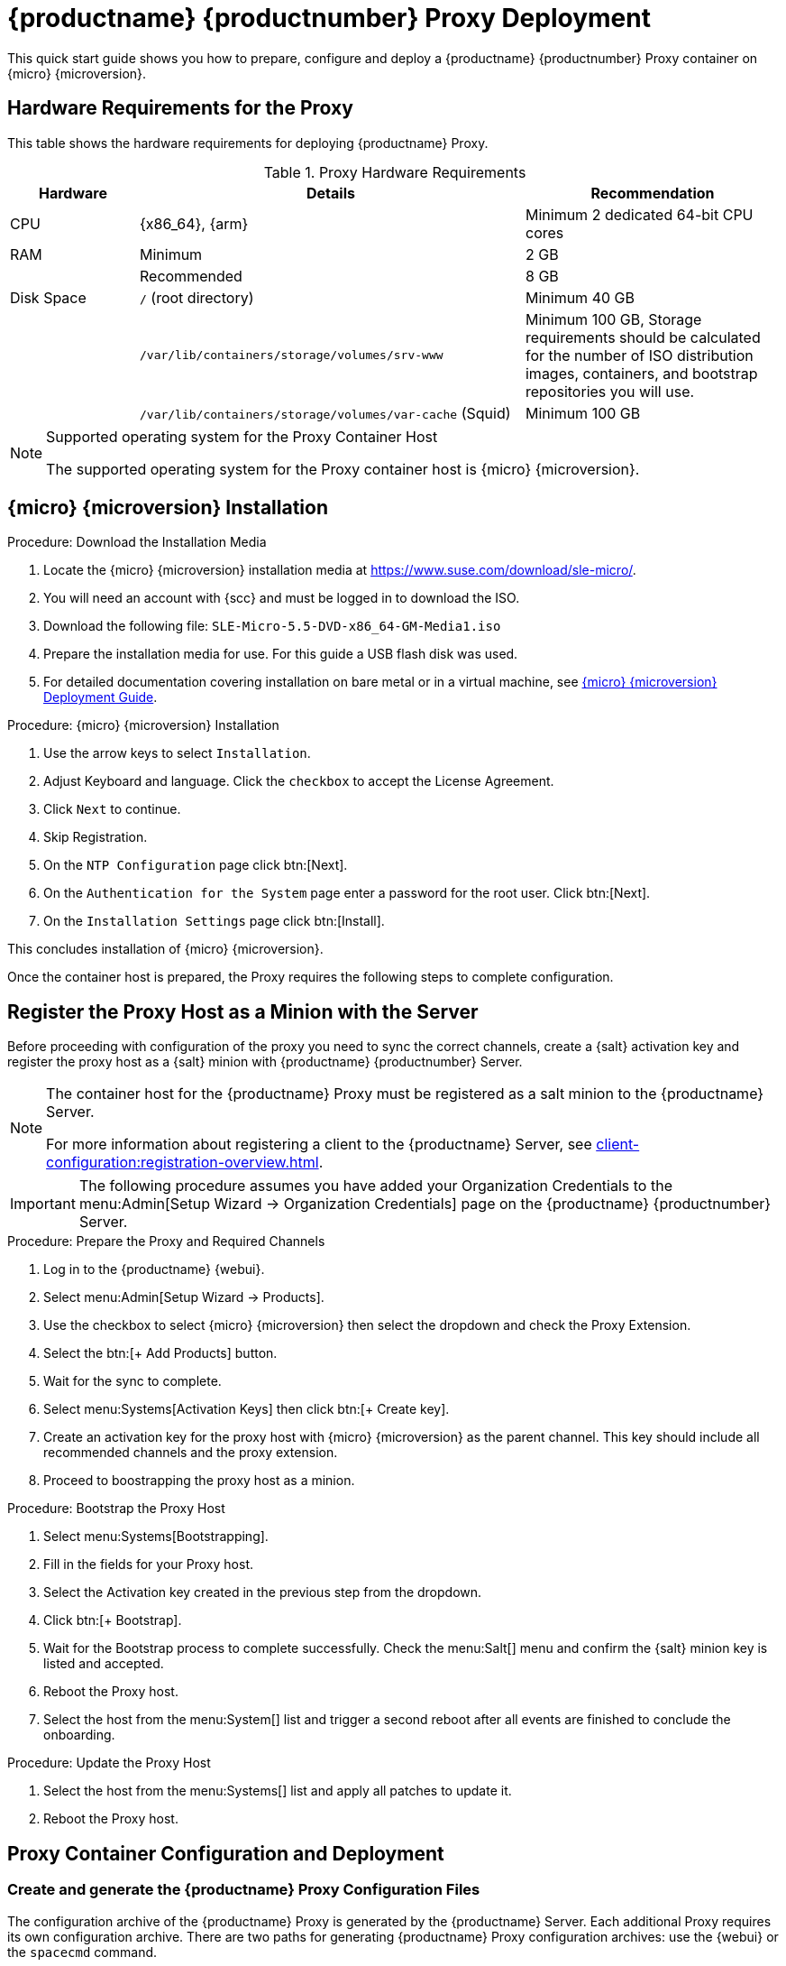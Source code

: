 [[proxy-setup-containers]]
= {productname} {productnumber} Proxy Deployment

This quick start guide shows you how to prepare, configure and deploy a {productname} {productnumber} Proxy container on {micro} {microversion}.


== Hardware Requirements for the Proxy

This table shows the hardware requirements for deploying {productname} Proxy.

[cols="1,3,2", options="header"]
.Proxy Hardware Requirements
|===

| Hardware
| Details
| Recommendation

| CPU
| {x86_64}, {arm}
| Minimum 2 dedicated 64-bit CPU cores

| RAM
| Minimum
| 2 GB

|
| Recommended
| 8 GB

| Disk Space
| [path]``/`` (root directory)
| Minimum 40 GB

|
| [path]``/var/lib/containers/storage/volumes/srv-www``
| Minimum 100 GB, Storage requirements should be calculated for the number of ISO distribution images, containers, and bootstrap repositories you will use.

|
| [path]``/var/lib/containers/storage/volumes/var-cache`` (Squid)
| Minimum 100 GB

|===


.Supported operating system for the Proxy Container Host
[NOTE]
====
The supported operating system for the Proxy container host is {micro} {microversion}.
====



== {micro} {microversion} Installation

.Procedure: Download the Installation Media
. Locate the {micro} {microversion} installation media at https://www.suse.com/download/sle-micro/.
. You will need an account with {scc} and must be logged in to download the ISO.
. Download the following file: [filename]``SLE-Micro-5.5-DVD-x86_64-GM-Media1.iso`` 
. Prepare the installation media for use. For this guide a USB flash disk was used.
. For detailed documentation covering installation on bare metal or in a virtual machine, see link:https://documentation.suse.com/sle-micro/5.5/html/SLE-Micro-all/book-deployment-slemicro.html[{micro} {microversion} Deployment Guide].


.Procedure: {micro} {microversion} Installation 
. Use the arrow keys to select [systemitem]``Installation``.
. Adjust Keyboard and language. Click the [systemitem]``checkbox`` to accept the License Agreement.
. Click [systemitem]``Next`` to continue.
. Skip Registration.
. On the [systemitem]``NTP Configuration`` page click btn:[Next].
. On the [systemitem]``Authentication for the System`` page enter a password for the root user. Click btn:[Next].
. On the [systemitem]``Installation Settings`` page click btn:[Install].

This concludes installation of {micro} {microversion}.

Once the container host is prepared, the Proxy requires the following steps to complete configuration.



== Register the Proxy Host as a Minion with the Server

Before proceeding with configuration of the proxy you need to sync the correct channels, create a {salt} activation key and register the proxy host as a {salt} minion with {productname} {productnumber} Server.

[NOTE]
====
The container host for the {productname} Proxy must be registered as a salt minion to the {productname} Server.

For more information about registering a client to the {productname} Server, see xref:client-configuration:registration-overview.adoc[].
====

[IMPORTANT]
====
The following procedure assumes you have added your Organization Credentials to the menu:Admin[Setup Wizard -> Organization Credentials] page on the {productname} {productnumber} Server.
====

.Procedure: Prepare the Proxy and Required Channels
. Log in to the {productname} {webui}. 
. Select menu:Admin[Setup Wizard -> Products].
. Use the checkbox to select {micro} {microversion} then select the dropdown and check the Proxy Extension.
. Select the btn:[+ Add Products] button.
. Wait for the sync to complete.
. Select menu:Systems[Activation Keys] then click btn:[+ Create key].
. Create an activation key for the proxy host with {micro} {microversion} as the parent channel. This key should include all recommended channels and the proxy extension.
. Proceed to boostrapping the proxy host as a minion.

.Procedure: Bootstrap the Proxy Host
. Select menu:Systems[Bootstrapping].
. Fill in the fields for your Proxy host.
. Select the Activation key created in the previous step from the dropdown.
. Click btn:[+ Bootstrap].
. Wait for the Bootstrap process to complete successfully.
  Check the menu:Salt[] menu and confirm the {salt} minion key is listed and accepted.
. Reboot the Proxy host.
. Select the host from the menu:System[] list and trigger a second reboot after all events are finished to conclude the onboarding.

.Procedure: Update the Proxy Host
. Select the host from the menu:Systems[] list and apply all patches to update it.
. Reboot the Proxy host.

== Proxy Container Configuration and Deployment



[[proxy-setup-containers-generate-config]]
=== Create and generate the {productname} Proxy Configuration Files

The configuration archive of the {productname} Proxy is generated by the {productname} Server. Each additional Proxy requires its own configuration archive.
There are two paths for generating {productname} Proxy configuration archives: use the {webui} or the [literal]``spacecmd`` command.

The following tasks will be performed:

1. Generate {productname} a Proxy configuration archive file
2. Transfer the configuration archive to the container host from the Server and extract it
3. Start the Proxy with [literal]``mgrpxy``

[[proc-proxy-containers-setup-webui]]
.Procedure: Generating a Proxy Container Configuration using Web UI

. In the {webui}, navigate to menu:Systems[Proxy Configuration] and fill the required data:
. In the [guimenu]``Proxy FQDN`` field type fully qualified domain name for the proxy.
. In the [guimenu]``Parent FQDN`` field type fully qualified domain name for the {productname} Server or another {productname} Proxy.
. In the [guimenu]``Proxy SSH port`` field type SSH port on which SSH service is listening on {productname} Proxy. Recommended is to keep default 8022.
. In the [guimenu]``Max Squid cache size [MB]`` field type maximal allowed size for Squid cache. Typically this should be at most 60% of available storage for the containers.
. In the [guimenu]``SSL certificate`` selection list choose if new server certificate should be generated for {productname} Proxy or an existing one should be used.
You can consider generated certificates as {productname} builtin (self signed) certificates.
+
Depending on the choice then provide either path to signing CA certificate to generate a new certificate or path to an existing certificate and its key to be used as proxy certificate.
+
The CA certificates generated on the server are stored in the [path]``/root/ssl-build`` directory.
+
For more information about existing or custom certificates and the concept of corporate and intermediate certificates, see  xref:administration:ssl-certs-imported.adoc[].

. Click btn:[Generate] to register new proxy FQDN in {productname} Server and generate configuration archive with details for container host.
. After a few moments you are presented with file to download. Save this file locally.

image::suma_proxy_containerized_webui.png[scaledwidth=80%]


////
[[proc-proxy-containers-setup-spacecmd]]
.Procedure: Generating Of Container Services Configuration using spacecmd command

. In the console run following command:
+
----
spacecmd proxy_container_config_generate_cert -- <proxy_fqdn> <parent_fqdn> <squid_max_cache> <admin_email>
----

. Answer questions presented by script, namely {productname} credentials and CA password.
+
This will generate file `config.tar.gz` with configuration for the {productname} Proxy containers.
+
For more information about [literal]`spacecmd` container proxy generation, see xref:reference:spacecmd/proxy_container.adoc[].


If a [literal]``Proxy FQDN`` is used to generate {productname} Proxy container configuration that is not a registered minion, a new system entry will appear in system list.
This new entry will be shown under previously entered [literal]``Proxy FQDN`` value and will be of [literal]``Foreign`` system type.
////


[[proxy-setup-containers-transfer-config]]
== Transfer the Proxy Configuration

Both [command]``spacecmd`` command  and {webui} methods generate a configuration archive.
This archive needs to be made available on container host.


.Procedure: Copy the Proxy configuration generated with the spacecmd command
. Copy the files from the server container to the server host OS:
+
----
mgrctl cp server:/root/config.tar.gz .
----

. Next copy the files from the server host OS to the proxy host: 
+
----
scp config.tar.gz <proxy-FQDN>:/root
----

. Install the Proxy with:
+ 

----

mgrpxy install podman config.tar.gz
----

For installation instructions to use the archive to get the proxy containers, see xref:installation-and-upgrade:container-deployment/suma/proxy-deployment-suma.adoc[].






[[proxy-setup-containers-transfer-start]]
== Start {productname} Proxy containers

Container can now be started with the [literal]`mgrpxy` command:

[[proc-setup-containers-setup-start]]
.Procedure: Start {productname} Proxy containers

----
mgrpxy start uyuni-proxy-pod
----

Check if all containers started up as expected by calling

----
podman ps
----

Five {productname} Proxy containers should be present:

- proxy-salt-broker
- proxy-httpd
- proxy-tftpd
- proxy-squid
- proxy-ssh

And should be part of [literal]``proxy-pod`` container pod.


////
. List available extensions:
+
----
transactional-update --quiet register -list-extensions
----

. Add the Proxy extension:
----
transactional-update register -p SUSE-Manager-Proxy/5.0/x86_64 -r ADDITIONAL REGCODE
----
////